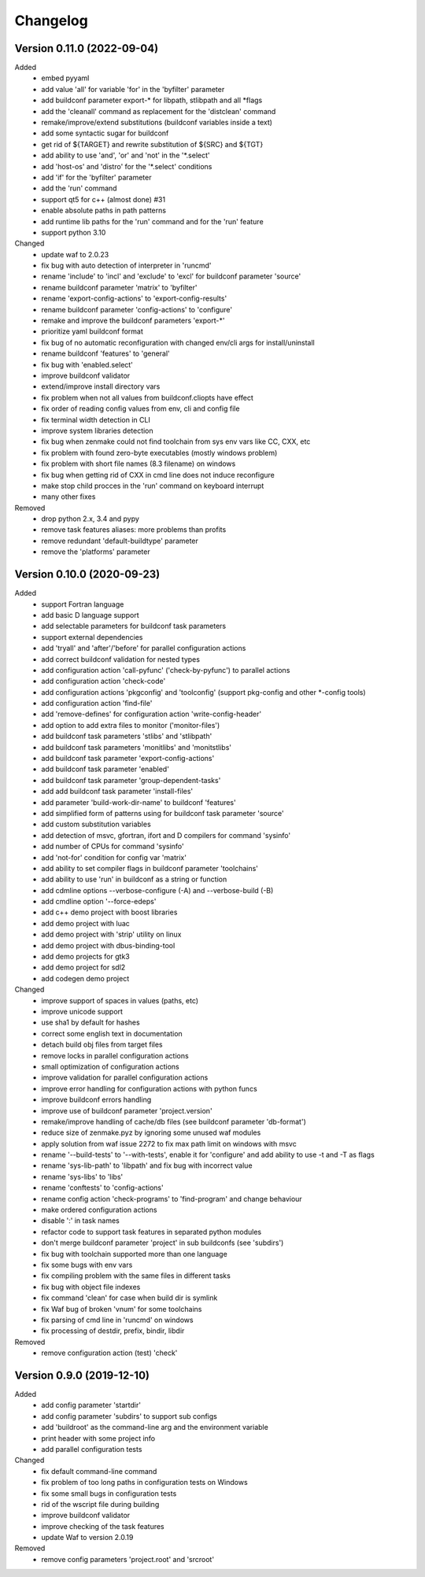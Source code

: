 
Changelog
=========

Version 0.11.0 (2022-09-04)
----------------------------

Added
    - embed pyyaml
    - add value 'all' for variable 'for' in the 'byfilter' parameter
    - add buildconf parameter export-* for libpath, stlibpath and all \*flags
    - add the 'cleanall' command as replacement for the 'distclean' command
    - remake/improve/extend substitutions (buildconf variables inside a text)
    - add some syntactic sugar for buildconf
    - get rid of ${TARGET} and rewrite substitution of ${SRC} and ${TGT}
    - add ability to use 'and', 'or' and 'not' in the '\*.select'
    - add 'host-os' and 'distro' for the '\*.select' conditions
    - add 'if' for the 'byfilter' parameter
    - add the 'run' command
    - support qt5 for c++ (almost done) #31
    - enable absolute paths in path patterns
    - add runtime lib paths for the 'run' command and for the 'run' feature
    - support python 3.10

Changed
    - update waf to 2.0.23
    - fix bug with auto detection of interpreter in 'runcmd'
    - rename 'include' to 'incl' and 'exclude' to 'excl' for buildconf parameter 'source'
    - rename buildconf parameter 'matrix' to 'byfilter'
    - rename 'export-config-actions' to 'export-config-results'
    - rename buildconf parameter 'config-actions' to 'configure'
    - remake and improve the buildconf parameters 'export-*'
    - prioritize yaml buildconf format
    - fix bug of no automatic reconfiguration with changed env/cli args for install/uninstall
    - rename buildconf 'features' to 'general'
    - fix bug with 'enabled.select'
    - improve buildconf validator
    - extend/improve install directory vars
    - fix problem when not all values from buildconf.cliopts have effect
    - fix order of reading config values from env, cli and config file
    - fix terminal width detection in CLI
    - improve system libraries detection
    - fix bug when zenmake could not find toolchain from sys env vars like CC, CXX, etc
    - fix problem with found zero-byte executables (mostly windows problem)
    - fix problem with short file names (8.3 filename) on windows
    - fix bug when getting rid of CXX in cmd line does not induce reconfigure
    - make stop child procces in the 'run' command on keyboard interrupt
    - many other fixes

Removed
    - drop python 2.x, 3.4 and pypy
    - remove task features aliases: more problems than profits
    - remove redundant 'default-buildtype' parameter
    - remove the 'platforms' parameter

Version 0.10.0 (2020-09-23)
----------------------------

Added
    - support Fortran language
    - add basic D language support
    - add selectable parameters for buildconf task parameters
    - support external dependencies
    - add 'tryall' and 'after'/'before' for parallel configuration actions
    - add correct buildconf validation for nested types
    - add configuration action 'call-pyfunc' ('check-by-pyfunc') to parallel actions
    - add configuration action 'check-code'
    - add configuration actions 'pkgconfig' and 'toolconfig' (support pkg-config and other \*-config tools)
    - add configuration action 'find-file'
    - add 'remove-defines' for configuration action 'write-config-header'
    - add option to add extra files to monitor ('monitor-files')
    - add buildconf task parameters 'stlibs' and 'stlibpath'
    - add buildconf task parameters 'monitlibs' and 'monitstlibs'
    - add buildconf task parameter 'export-config-actions'
    - add buildconf task parameter 'enabled'
    - add buildconf task parameter 'group-dependent-tasks'
    - add add buildconf task parameter 'install-files'
    - add parameter 'build-work-dir-name' to buildconf 'features'
    - add simplified form of patterns using for buildconf task parameter 'source'
    - add custom substitution variables
    - add detection of msvc, gfortran, ifort and D compilers for command 'sysinfo'
    - add number of CPUs for command 'sysinfo'
    - add 'not-for' condition for config var 'matrix'
    - add ability to set compiler flags in buildconf parameter 'toolchains'
    - add ability to use 'run' in buildconf as a string or function
    - add cdmline options --verbose-configure (-A) and --verbose-build (-B)
    - add cmdline option '--force-edeps'
    - add c++ demo project with boost libraries
    - add demo project with luac
    - add demo project with 'strip' utility on linux
    - add demo project with dbus-binding-tool
    - add demo projects for gtk3
    - add demo project for sdl2
    - add codegen demo project

Changed
    - improve support of spaces in values (paths, etc)
    - improve unicode support
    - use sha1 by default for hashes
    - correct some english text in documentation
    - detach build obj files from target files
    - remove locks in parallel configuration actions
    - small optimization of configuration actions
    - improve validation for parallel configuration actions
    - improve error handling for configuration actions with python funcs
    - improve buildconf errors handling
    - improve use of buildconf parameter 'project.version'
    - remake/improve handling of cache/db files (see buildconf parameter 'db-format')
    - reduce size of zenmake.pyz by ignoring some unused waf modules
    - apply solution from waf issue 2272 to fix max path limit on windows with msvc
    - rename '--build-tests' to '--with-tests', enable it for 'configure' and add ability to use -t and -T as flags
    - rename 'sys-lib-path' to 'libpath' and fix bug with incorrect value
    - rename 'sys-libs' to 'libs'
    - rename 'conftests' to 'config-actions'
    - rename config action 'check-programs' to 'find-program' and change behaviour
    - make ordered configuration actions
    - disable ':' in task names
    - refactor code to support task features in separated python modules
    - don't merge buildconf parameter 'project' in sub buildconfs (see 'subdirs')
    - fix bug with toolchain supported more than one language
    - fix some bugs with env vars
    - fix compiling problem with the same files in different tasks
    - fix bug with object file indexes
    - fix command 'clean' for case when build dir is symlink
    - fix Waf bug of broken 'vnum' for some toolchains
    - fix parsing of cmd line in 'runcmd' on windows
    - fix processing of destdir, prefix, bindir, libdir

Removed
    - remove configuration action (test) 'check'

Version 0.9.0 (2019-12-10)
----------------------------

Added
    - add config parameter 'startdir'
    - add config parameter 'subdirs' to support sub configs
    - add 'buildroot' as the command-line arg and the environment variable
    - print header with some project info
    - add parallel configuration tests

Changed
    - fix default command-line command
    - fix problem of too long paths in configuration tests on Windows
    - fix some small bugs in configuration tests
    - rid of the wscript file during building
    - improve buildconf validator
    - improve checking of the task features
    - update Waf to version 2.0.19

Removed
    - remove config parameters 'project.root' and 'srcroot'